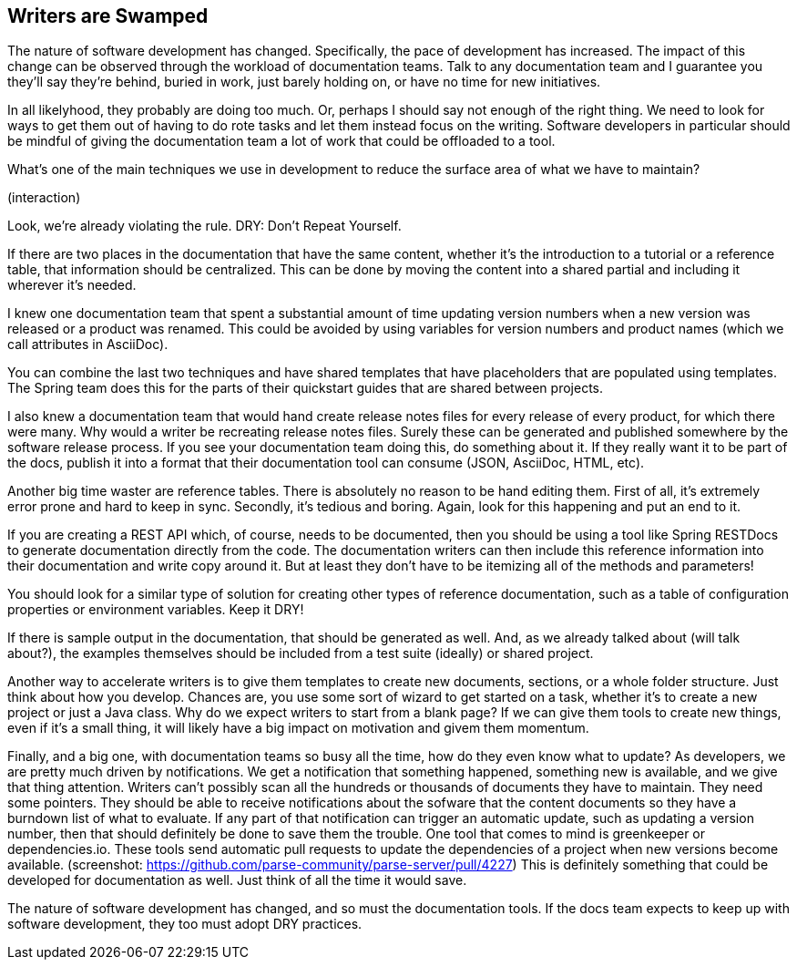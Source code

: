 == Writers are Swamped
////
SAW: I think that the main solution of this challenge is DRY, so that makes the first 3 paragraphs in this challenge generic set up that doesn't really make an impact.

In the content below I've marked what I see as the smaller challenge-solution pairs that feed the overarching DRY solution. BUT the Dry solution doesn't seem to have a clearly defined challenge (being swamped is too generic).

////
The nature of software development has changed.
Specifically, the pace of development has increased.
The impact of this change can be observed through the workload of documentation teams.
Talk to any documentation team and I guarantee you they'll say they're behind, buried in work, just barely holding on, or have no time for new initiatives.

In all likelyhood, they probably are doing too much.
Or, perhaps I should say not enough of the right thing.
We need to look for ways to get them out of having to do rote tasks and let them instead focus on the writing.
Software developers in particular should be mindful of giving the documentation team a lot of work that could be offloaded to a tool.

What's one of the main techniques we use in development to reduce the surface area of what we have to maintain?

(interaction)

// DRY is the overarching solution. What's the challenge? Swamped is too generic, and I don't really know what surface area maintenance is supposed to mean.
Look, we're already violating the rule. DRY: Don't Repeat Yourself.

// DRY challenge 1: same content repeated in multiple places. What is the software equivalent?
If there are two places in the documentation that have the same content, whether it's the introduction to a tutorial or a reference table, that information should be centralized.
// DRY solution 1: shared partials. What would this look like?
This can be done by moving the content into a shared partial and including it wherever it's needed.

// DRY challenge 2: manual update of common, distributed values. What is the software equivalent?
I knew one documentation team that spent a substantial amount of time updating version numbers when a new version was released or a product was renamed.
// DRY solution 2: global variables.
This could be avoided by using variables for version numbers and product names (which we call attributes in AsciiDoc).

You can combine the last two techniques and have shared templates that have placeholders that are populated using templates.
The Spring team does this for the parts of their quickstart guides that are shared between projects.

// DRY challenge 3: manual collection of product changes, manual compilation of summary reports. What is the software equivalent?
I also knew a documentation team that would hand create release notes files for every release of every product, for which there were many.
Why would a writer be recreating release notes files.
Surely these can be generated and published somewhere by the software release process.
If you see your documentation team doing this, do something about it.
// DRY solution 3: automatic generation of reports; automatic inclusion of reports/output into documentation workflow
If they really want it to be part of the docs, publish it into a format that their documentation tool can consume (JSON, AsciiDoc, HTML, etc).

Another big time waster are reference tables.
There is absolutely no reason to be hand editing them.
First of all, it's extremely error prone and hard to keep in sync.
Secondly, it's tedious and boring.
Again, look for this happening and put an end to it.

// DRY challenge 4: manual documentation of APIs. What's the software equivalent?
// DRY solution 4: automatic generation of API documentation directly from the code.
If you are creating a REST API which, of course, needs to be documented, then you should be using a tool like Spring RESTDocs to generate documentation directly from the code.
The documentation writers can then include this reference information into their documentation and write copy around it.
But at least they don't have to be itemizing all of the methods and parameters!

You should look for a similar type of solution for creating other types of reference documentation, such as a table of configuration properties or environment variables.
Keep it DRY!

// DRY challenge 5: manually collecting and updating examples and sample output. What's the software equivalent?
If there is sample output in the documentation, that should be generated as well.
// DRY solution 5: shared test suite or example projects, per version, that when updated/generated is automatically included/updated in the documentation.
And, as we already talked about (will talk about?), the examples themselves should be included from a test suite (ideally) or shared project.

// This challenge: manual, snowflake project set up or lack of standards/spec??? - doesn't feel connected to DRY. This feels more about process, reproducability, or maybe tooling.
Another way to accelerate writers is to give them templates to create new documents, sections, or a whole folder structure.
Just think about how you develop.
Chances are, you use some sort of wizard to get started on a task, whether it's to create a new project or just a Java class.
Why do we expect writers to start from a blank page?
If we can give them tools to create new things, even if it's a small thing, it will likely have a big impact on motivation and givem them momentum.

// This challenge: manual scanning for changes - definitely doesn't feel connected to DRY. Either that, or this is another way of presenting DRY challenge-solution #3 and it needs to be merged with that scenario and solution example.

Finally, and a big one, with documentation teams so busy all the time, how do they even know what to update?
As developers, we are pretty much driven by notifications.
We get a notification that something happened, something new is available, and we give that thing attention.
Writers can't possibly scan all the hundreds or thousands of documents they have to maintain.
They need some pointers.
They should be able to receive notifications about the sofware that the content documents so they have a burndown list of what to evaluate.
If any part of that notification can trigger an automatic update, such as updating a version number, then that should definitely be done to save them the trouble.
One tool that comes to mind is greenkeeper or dependencies.io.
These tools send automatic pull requests to update the dependencies of a project when new versions become available.
(screenshot: https://github.com/parse-community/parse-server/pull/4227)
This is definitely something that could be developed for documentation as well.
Just think of all the time it would save.

The nature of software development has changed, and so must the documentation tools.
If the docs team expects to keep up with software development, they too must adopt DRY practices.
